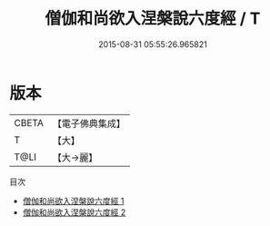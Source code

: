 #+TITLE: 僧伽和尚欲入涅槃說六度經 / T

#+DATE: 2015-08-31 05:55:26.965821
* 版本
 |     CBETA|【電子佛典集成】|
 |         T|【大】     |
 |      T@LI|【大→麗】   |
目次
 - [[file:KR6u0004_001.txt][僧伽和尚欲入涅槃說六度經 1]]
 - [[file:KR6u0004_002.txt][僧伽和尚欲入涅槃說六度經 2]]
